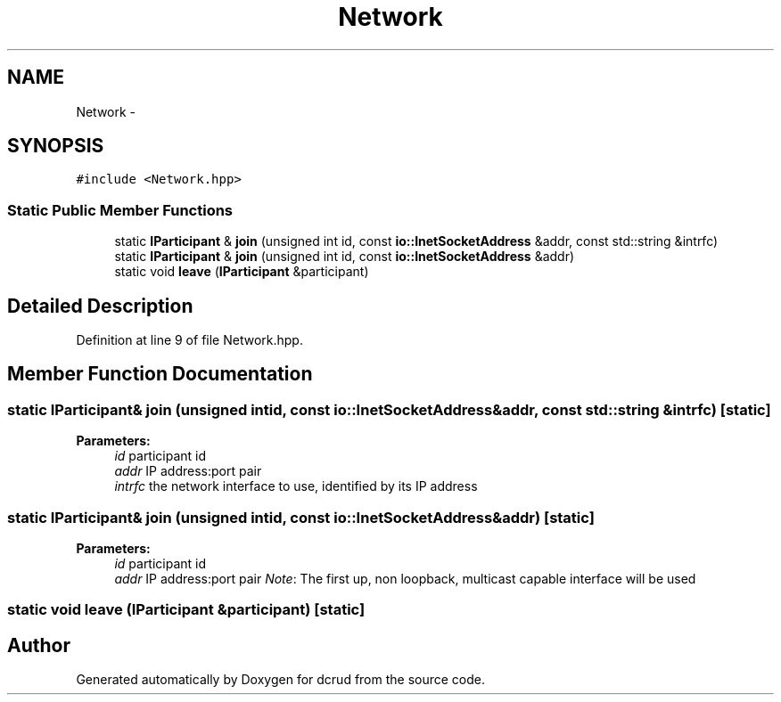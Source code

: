 .TH "Network" 3 "Sun Jan 10 2016" "Version 0.0.0" "dcrud" \" -*- nroff -*-
.ad l
.nh
.SH NAME
Network \- 
.SH SYNOPSIS
.br
.PP
.PP
\fC#include <Network\&.hpp>\fP
.SS "Static Public Member Functions"

.in +1c
.ti -1c
.RI "static \fBIParticipant\fP & \fBjoin\fP (unsigned int id, const \fBio::InetSocketAddress\fP &addr, const std::string &intrfc)"
.br
.ti -1c
.RI "static \fBIParticipant\fP & \fBjoin\fP (unsigned int id, const \fBio::InetSocketAddress\fP &addr)"
.br
.ti -1c
.RI "static void \fBleave\fP (\fBIParticipant\fP &participant)"
.br
.in -1c
.SH "Detailed Description"
.PP 
Definition at line 9 of file Network\&.hpp\&.
.SH "Member Function Documentation"
.PP 
.SS "static \fBIParticipant\fP& join (unsigned intid, const \fBio::InetSocketAddress\fP &addr, const std::string &intrfc)\fC [static]\fP"

.PP
\fBParameters:\fP
.RS 4
\fIid\fP participant id 
.br
\fIaddr\fP IP address:port pair 
.br
\fIintrfc\fP the network interface to use, identified by its IP address 
.RE
.PP

.SS "static \fBIParticipant\fP& join (unsigned intid, const \fBio::InetSocketAddress\fP &addr)\fC [static]\fP"

.PP
\fBParameters:\fP
.RS 4
\fIid\fP participant id 
.br
\fIaddr\fP IP address:port pair \fINote\fP: The first up, non loopback, multicast capable interface will be used 
.RE
.PP

.SS "static void leave (\fBIParticipant\fP &participant)\fC [static]\fP"


.SH "Author"
.PP 
Generated automatically by Doxygen for dcrud from the source code\&.
